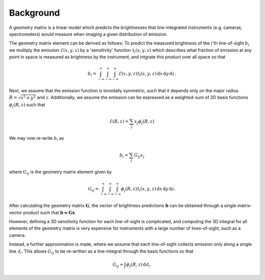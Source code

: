 Background
~~~~~~~~~~

A geometry matrix is a linear model which predicts the brightnesses that
line-integrated instruments (e.g. cameras, spectrometers) would measure
when imaging a given distribution of emission.

The geometry matrix element can be derived as follows: To predict the
measured brightness of the :math:`i`'th line-of-sight :math:`b_i` we
multiply the emission :math:`\mathcal{E}(x, y, z)` by a 'sensitivity'
function :math:`\mathcal{S}_i (x, y, z)` which describes what fraction
of emission at any point in space is measured as brightness by the
instrument, and intgrate this product over all space so that

.. math::
   b_i = \int_{-\infty}^{\infty} \int_{-\infty}^{\infty} \int_{-\infty}^{\infty}
   \mathcal{E}(x, y, z) \mathcal{S}_i (x, y, z) \,\mathrm{d}x \,\mathrm{d}y \,\mathrm{d}z .

Next, we assume that the emission function is toroidally symmetric,
such that it depends only on the major radius :math:`R = \sqrt{x^2 + y^2}`
and :math:`z`. Additionally, we assume the emission can be expressed as
a weighted-sum of 2D basis functions :math:`\phi_j (R,z)` such that

.. math::
   \mathcal{E}(R, z) = \sum_{j} x_j \phi_j (R,z)

We may now re-write :math:`b_i` as

.. math::
   b_i = \sum_j G_{ij} x_j

where :math:`G_{ij}` is the geometry matrix element given by

.. math::
   G_{ij} = \int_{-\infty}^{\infty} \int_{-\infty}^{\infty} \int_{-\infty}^{\infty}
   \phi_j (R,z) \mathcal{S}_i (x, y, z) \,\mathrm{d}x \,\mathrm{d}y \,\mathrm{d}z .

After calculating the geometry matrix :math:`\mathbf{G}`, the vector of brightness
predictions :math:`\mathbf{b}` can be obtained through a single matrix-vector
product such that :math:`\mathbf{b = Gx}`.

However, defining a 3D sensitivity function for each line-of-sight is complicated,
and computing the 3D integral for all elements of the geometry matrix is very
expensive for instruments with a large number of lines-of-sight, such as a camera.

Instead, a further approximation is made, where we assume that each line-of-sight
collects emission only along a single line :math:`\ell_i`. This allows :math:`G_{ij}`
to be re-written as a line-integral through the basis functions so that

.. math::
   G_{ij} = \int \phi_j (R,z) \,\mathrm{d}\ell_i.